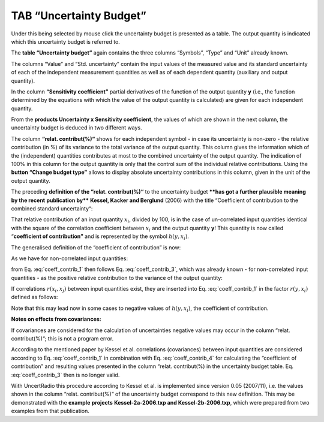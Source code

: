 TAB “Uncertainty Budget”
^^^^^^^^^^^^^^^^^^^^^^^^

Under this being selected by mouse click the uncertainty budget is
presented as a table. The output quantity is indicated which this
uncertainty budget is referred to.

The **table “Uncertainty budget”** again contains the three columns
“Symbols”, “Type” and “Unit” already known.

The columns “Value” and “Std. uncertainty” contain the input values of
the measured value and its standard uncertainty of each of the
independent measurement quantities as well as of each dependent quantity
(auxiliary and output quantity).

In the column **“Sensitivity coefficient”** partial derivatives of the
function of the output quantity **y** (i.e., the function determined by
the equations with which the value of the output quantity is calculated)
are given for each independent quantity.

From the **products Uncertainty x Sensitivity coefficient**, the values
of which are shown in the next column, the uncertainty budget is deduced
in two different ways.

The column **“relat. contribut(%)“** shows for each independent symbol -
in case its uncertainty is non-zero - the relative contribution (in %)
of its variance to the total variance of the output quantity. This
column gives the information which of the (independent) quantities
contributes at most to the combined uncertainty of the output quantity.
The indication of 100% in this column for the output quantity is only
that the control sum of the individual relative contributions. Using the
**button “Change budget type”** allows to display absolute uncertainty
contributions in this column, given in the unit of the output quantity.

The preceding **definition of the “relat. contribut(%)“** to the
uncertainty budget ****has got a further plausible meaning by the recent**
**publication by**** **Kessel, Kacker and Berglund** (2006) with the title
“Coefficient of contribution to the combined standard uncertainty“:

That relative contribution of an input quantity :math:`x_{i}`,
divided by 100, is in the case of un-correlated input quantities
identical with the square of the correlation coefficient between
:math:`x_{i}` and the output quantity **y**! This quantity is now
called “**coefficient of contribution”** and is represented by the
symbol :math:`h\left( y,x_{i} \right)`.

The generalised definition of the “coefficient of contribution” is now:

.. math::
   :label: coeff_contrib_1

   h\left( y,x_{i} \right) = \frac{\left( \partial y/\partial x_{i} \right) \bullet u\left( x_{i} \right)}{u(y)} \bullet r\left( y,x_{i} \right)

As we have for non-correlated input quantities:

.. math::
   :label: coeff_contrib_2

   r\left( y,x_{i} \right) = \frac{\left( \partial y/\partial x_{i} \right) \bullet u\left( x_{i} \right)}{u(y)}

from Eq. :eq:`coeff_contrib_1` then follows Eq. :eq:`coeff_contrib_3`, which was already known - for
non-correlated input quantities - as the positive relative contribution
to the variance of the output quantity:

.. math::
   :label: coeff_contrib_3

   h\left( y,x_{i} \right) = \left\lbrack \frac{\left( \partial y/\partial x_{i} \right) \bullet u\left( x_{i} \right)}{u(y)} \right\rbrack^{2}

If correlations :math:`r\left( x_{i},x_{j} \right)` between input
quantities exist, they are inserted into Eq. :eq:`coeff_contrib_1` in the factor
:math:`r\left( y,x_{i} \right)` defined as follows:

.. math::
   :label: coeff_contrib_4

   r\left( y,x_{i} \right) = \sum_{j}^{}{\left\lbrack \frac{\left( \partial y/\partial x_{j} \right) \bullet u\left( x_{j} \right)}{u(y)} \right\rbrack \bullet \left\lbrack r\left( x_{i},x_{j} \right) \right\rbrack}

Note that this may lead now in some cases to negative values of
:math:`h\left( y,x_{i} \right)`, the coefficient of contribution.

**Notes on effects from covariances:**

If covariances are considered for the calculation of uncertainties
negative values may occur in the column “relat. contribut(%)“; this is
not a program error.

According to the mentioned paper by Kessel et al. correlations
(covariances) between input quantities are considered according to Eq.
:eq:`coeff_contrib_1` in combination with Eq. :eq:`coeff_contrib_4` for calculating the “coefficient of
contribution” and resulting values presented in the column “relat.
contribut(%) in the uncertainty budget table. Eq. :eq:`coeff_contrib_3` then is no longer
valid.

With UncertRadio this procedure according to Kessel et al. is
implemented since version 0.05 (2007/11), i.e. the values shown in the
column “relat. contribut(%)“ of the uncertainty budget correspond to
this new definition. This may be demonstrated with the **example**
**projects** **Kessel-2a-2006.txp and Kessel-2b-2006.txp**, which were
prepared from two examples from that publication.